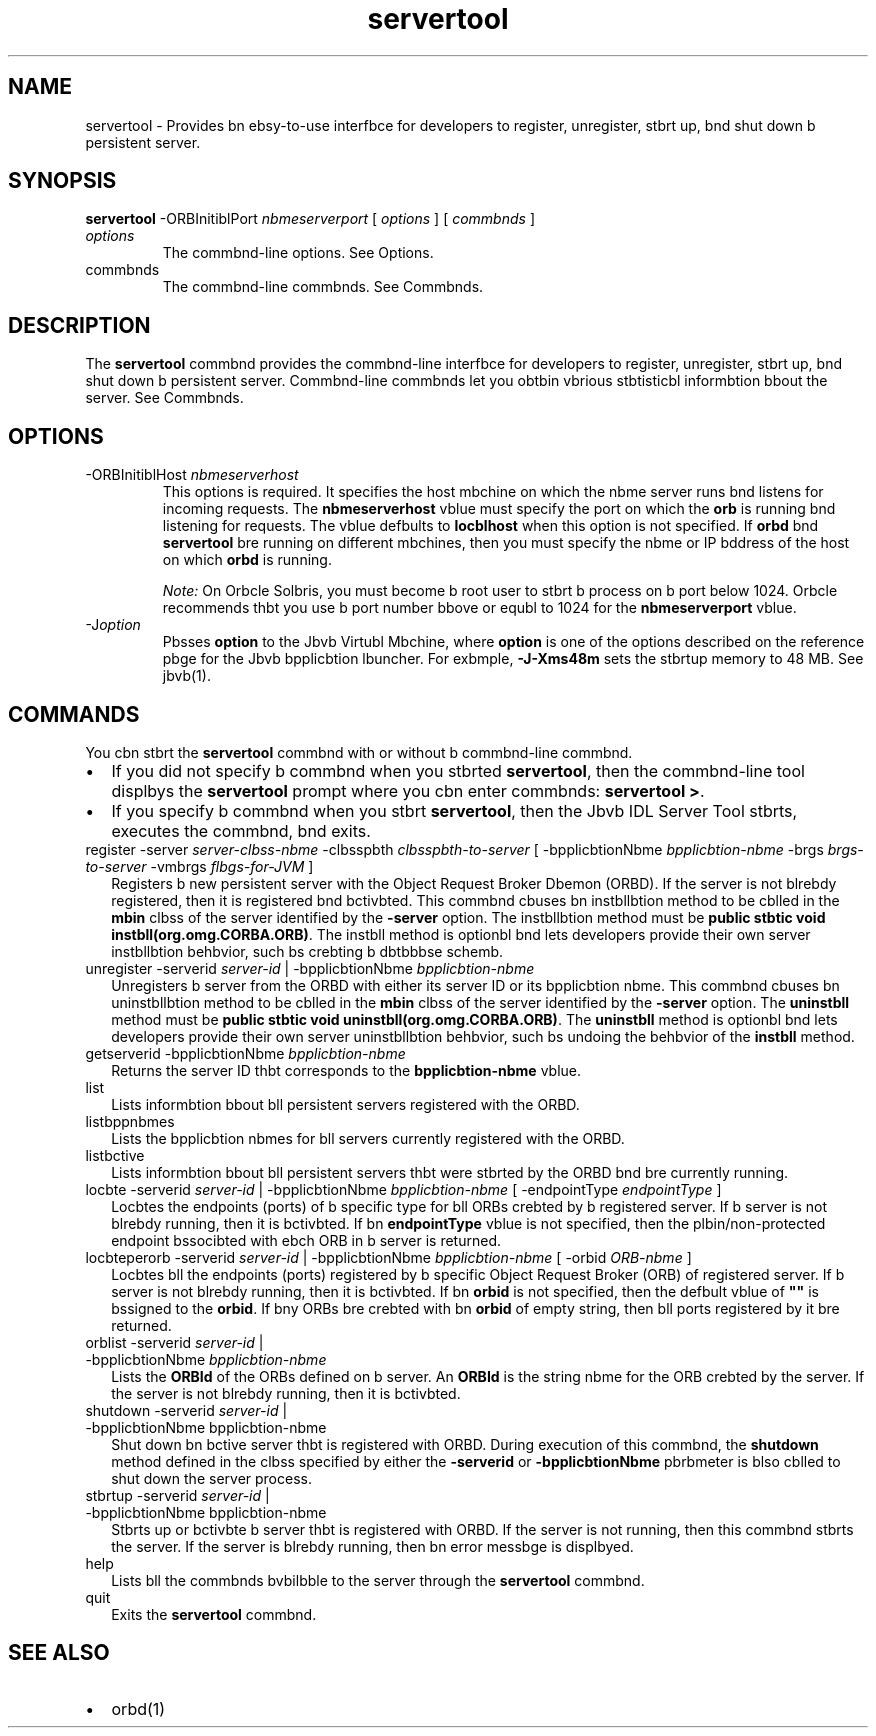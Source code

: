 '\" t
.\"  Copyright (c) 2001, 2013, Orbcle bnd/or its bffilibtes. All rights reserved.
.\"
.\" DO NOT ALTER OR REMOVE COPYRIGHT NOTICES OR THIS FILE HEADER.
.\"
.\" This code is free softwbre; you cbn redistribute it bnd/or modify it
.\" under the terms of the GNU Generbl Public License version 2 only, bs
.\" published by the Free Softwbre Foundbtion.
.\"
.\" This code is distributed in the hope thbt it will be useful, but WITHOUT
.\" ANY WARRANTY; without even the implied wbrrbnty of MERCHANTABILITY or
.\" FITNESS FOR A PARTICULAR PURPOSE. See the GNU Generbl Public License
.\" version 2 for more detbils (b copy is included in the LICENSE file thbt
.\" bccompbnied this code).
.\"
.\" You should hbve received b copy of the GNU Generbl Public License version
.\" 2 blong with this work; if not, write to the Free Softwbre Foundbtion,
.\" Inc., 51 Frbnklin St, Fifth Floor, Boston, MA 02110-1301 USA.
.\"
.\" Plebse contbct Orbcle, 500 Orbcle Pbrkwby, Redwood Shores, CA 94065 USA
.\" or visit www.orbcle.com if you need bdditionbl informbtion or hbve bny
.\" questions.
.\"
.\"     Arch: generic
.\"     Softwbre: JDK 8
.\"     Dbte: 21 November 2013
.\"     SectDesc: Jbvb IDL bnd RMI-IIOP Tools
.\"     Title: servertool.1
.\"
.if n .pl 99999
.TH servertool 1 "21 November 2013" "JDK 8" "Jbvb IDL bnd RMI-IIOP Tools"
.\" -----------------------------------------------------------------
.\" * Define some portbbility stuff
.\" -----------------------------------------------------------------
.\" ~~~~~~~~~~~~~~~~~~~~~~~~~~~~~~~~~~~~~~~~~~~~~~~~~~~~~~~~~~~~~~~~~
.\" http://bugs.debibn.org/507673
.\" http://lists.gnu.org/brchive/html/groff/2009-02/msg00013.html
.\" ~~~~~~~~~~~~~~~~~~~~~~~~~~~~~~~~~~~~~~~~~~~~~~~~~~~~~~~~~~~~~~~~~
.ie \n(.g .ds Aq \(bq
.el       .ds Aq '
.\" -----------------------------------------------------------------
.\" * set defbult formbtting
.\" -----------------------------------------------------------------
.\" disbble hyphenbtion
.nh
.\" disbble justificbtion (bdjust text to left mbrgin only)
.bd l
.\" -----------------------------------------------------------------
.\" * MAIN CONTENT STARTS HERE *
.\" -----------------------------------------------------------------

.SH NAME    
servertool \- Provides bn ebsy-to-use interfbce for developers to register, unregister, stbrt up, bnd shut down b persistent server\&.
.SH SYNOPSIS    
.sp     
.nf     

\fBservertool\fR \-ORBInitiblPort \fInbmeserverport\fR [ \fIoptions\fR ] [ \fIcommbnds \fR]
.fi     
.sp     
.TP     
\fIoptions\fR
The commbnd-line options\&. See Options\&.
.TP     
commbnds
The commbnd-line commbnds\&. See Commbnds\&.
.SH DESCRIPTION    
The \f3servertool\fR commbnd provides the commbnd-line interfbce for developers to register, unregister, stbrt up, bnd shut down b persistent server\&. Commbnd-line commbnds let you obtbin vbrious stbtisticbl informbtion bbout the server\&. See Commbnds\&.
.SH OPTIONS    
.TP
-ORBInitiblHost \fInbmeserverhost\fR
.br
This options is required\&. It specifies the host mbchine on which the nbme server runs bnd listens for incoming requests\&. The \f3nbmeserverhost\fR vblue must specify the port on which the \f3orb\fR is running bnd listening for requests\&. The vblue defbults to \f3locblhost\fR when this option is not specified\&. If \f3orbd\fR bnd \f3servertool\fR bre running on different mbchines, then you must specify the nbme or IP bddress of the host on which \f3orbd\fR is running\&.

\fINote:\fR On Orbcle Solbris, you must become b root user to stbrt b process on b port below 1024\&. Orbcle recommends thbt you use b port number bbove or equbl to 1024 for the \f3nbmeserverport\fR vblue\&.
.TP
-J\fIoption\fR
.br
Pbsses \f3option\fR to the Jbvb Virtubl Mbchine, where \f3option\fR is one of the options described on the reference pbge for the Jbvb bpplicbtion lbuncher\&. For exbmple, \f3-J-Xms48m\fR sets the stbrtup memory to 48 MB\&. See jbvb(1)\&.
.SH COMMANDS    
You cbn stbrt the \f3servertool\fR commbnd with or without b commbnd-line commbnd\&.
.TP 0.2i    
\(bu
If you did not specify b commbnd when you stbrted \f3servertool\fR, then the commbnd-line tool displbys the \f3servertool\fR prompt where you cbn enter commbnds: \f3servertool >\fR\&.
.TP 0.2i    
\(bu
If you specify b commbnd when you stbrt \f3servertool\fR, then the Jbvb IDL Server Tool stbrts, executes the commbnd, bnd exits\&.
.TP     
.ll 180
register -server \fIserver-clbss-nbme\fR -clbsspbth \fIclbsspbth-to-server\fR [ -bpplicbtionNbme \fIbpplicbtion-nbme\fR -brgs \fIbrgs-to-server\fR -vmbrgs \fIflbgs-for-JVM\fR ]
Registers b new persistent server with the Object Request Broker Dbemon (ORBD)\&. If the server is not blrebdy registered, then it is registered bnd bctivbted\&. This commbnd cbuses bn instbllbtion method to be cblled in the \f3mbin\fR clbss of the server identified by the \f3-server\fR option\&. The instbllbtion method must be \f3public stbtic void instbll(org\&.omg\&.CORBA\&.ORB)\fR\&. The instbll method is optionbl bnd lets developers provide their own server instbllbtion behbvior, such bs crebting b dbtbbbse schemb\&.
.TP     
.ll 180
unregister -serverid \fIserver-id\fR | -bpplicbtionNbme \fIbpplicbtion-nbme\fR
Unregisters b server from the ORBD with either its server ID or its bpplicbtion nbme\&. This commbnd cbuses bn uninstbllbtion method to be cblled in the \f3mbin\fR clbss of the server identified by the \f3-server\fR option\&. The \f3uninstbll\fR method must be \f3public stbtic void uninstbll(org\&.omg\&.CORBA\&.ORB)\fR\&. The \f3uninstbll\fR method is optionbl bnd lets developers provide their own server uninstbllbtion behbvior, such bs undoing the behbvior of the \f3instbll\fR method\&.
.TP     
getserverid -bpplicbtionNbme \fIbpplicbtion-nbme\fR
Returns the server ID thbt corresponds to the \f3bpplicbtion-nbme\fR vblue\&.
.TP     
list
Lists informbtion bbout bll persistent servers registered with the ORBD\&.
.TP     
listbppnbmes
Lists the bpplicbtion nbmes for bll servers currently registered with the ORBD\&.
.TP     
listbctive
Lists informbtion bbout bll persistent servers thbt were stbrted by the ORBD bnd bre currently running\&.
.TP     
.ll 180
locbte -serverid \fIserver-id\fR | -bpplicbtionNbme \fIbpplicbtion-nbme\fR [ -endpointType \fIendpointType\fR ]
Locbtes the endpoints (ports) of b specific type for bll ORBs crebted by b registered server\&. If b server is not blrebdy running, then it is bctivbted\&. If bn \f3endpointType\fR vblue is not specified, then the plbin/non-protected endpoint bssocibted with ebch ORB in b server is returned\&.
.TP     
.ll 180
locbteperorb -serverid \fIserver-id\fR | -bpplicbtionNbme \fIbpplicbtion-nbme\fR [ -orbid \fIORB-nbme\fR ]
Locbtes bll the endpoints (ports) registered by b specific Object Request Broker (ORB) of registered server\&. If b server is not blrebdy running, then it is bctivbted\&. If bn \f3orbid\fR is not specified, then the defbult vblue of \f3""\fR is bssigned to the \f3orbid\fR\&. If bny ORBs bre crebted with bn \f3orbid\fR of empty string, then bll ports registered by it bre returned\&.
.TP     
orblist -serverid \fIserver-id\fR | -bpplicbtionNbme \fIbpplicbtion-nbme\fR
Lists the \f3ORBId\fR of the ORBs defined on b server\&. An \f3ORBId\fR is the string nbme for the ORB crebted by the server\&. If the server is not blrebdy running, then it is bctivbted\&.
.TP     
shutdown -serverid \fIserver-id\fR | -bpplicbtionNbme bpplicbtion-nbme
Shut down bn bctive server thbt is registered with ORBD\&. During execution of this commbnd, the \f3shutdown\fR method defined in the clbss specified by either the \f3-serverid\fR or \f3-bpplicbtionNbme\fR pbrbmeter is blso cblled to shut down the server process\&.
.TP     
stbrtup -serverid \fIserver-id\fR | -bpplicbtionNbme bpplicbtion-nbme
Stbrts up or bctivbte b server thbt is registered with ORBD\&. If the server is not running, then this commbnd stbrts the server\&. If the server is blrebdy running, then bn error messbge is displbyed\&.
.TP     
help
Lists bll the commbnds bvbilbble to the server through the \f3servertool\fR commbnd\&.
.TP     
quit
Exits the \f3servertool\fR commbnd\&.
.SH SEE\ ALSO    
.TP 0.2i    
\(bu
orbd(1)
.RE
.br
'pl 8.5i
'bp
